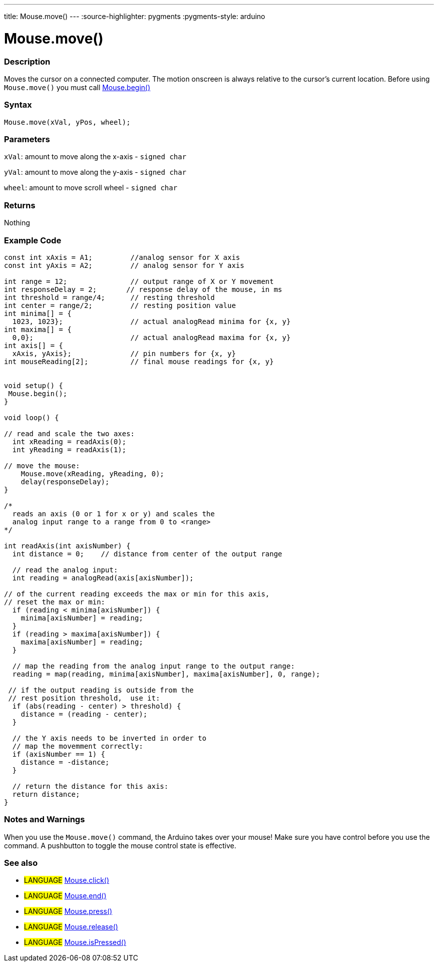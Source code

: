 ---
title: Mouse.move()
---
:source-highlighter: pygments
:pygments-style: arduino



= Mouse.move()


// OVERVIEW SECTION STARTS
[#overview]
--

[float]
=== Description
Moves the cursor on a connected computer. The motion onscreen is always relative to the cursor's current location. Before using `Mouse.move()` you must call link:../mouseBegin[Mouse.begin()]
[%hardbreaks]


[float]
=== Syntax
`Mouse.move(xVal, yPos, wheel);`


[float]
=== Parameters
`xVal`: amount to move along the x-axis - `signed char`

`yVal`: amount to move along the y-axis - `signed char`

`wheel`: amount to move scroll wheel - `signed char`
[float]
=== Returns
Nothing

--
// OVERVIEW SECTION ENDS




// HOW TO USE SECTION STARTS
[#howtouse]
--

[float]
=== Example Code
// Describe what the example code is all about and add relevant code   ►►►►► THIS SECTION IS MANDATORY ◄◄◄◄◄


[source,arduino]
----
const int xAxis = A1;         //analog sensor for X axis
const int yAxis = A2;         // analog sensor for Y axis

int range = 12;               // output range of X or Y movement
int responseDelay = 2;       // response delay of the mouse, in ms
int threshold = range/4;      // resting threshold
int center = range/2;         // resting position value
int minima[] = {
  1023, 1023};                // actual analogRead minima for {x, y}
int maxima[] = {
  0,0};                       // actual analogRead maxima for {x, y}
int axis[] = {
  xAxis, yAxis};              // pin numbers for {x, y}
int mouseReading[2];          // final mouse readings for {x, y}


void setup() {
 Mouse.begin();
}

void loop() {

// read and scale the two axes:
  int xReading = readAxis(0);
  int yReading = readAxis(1);

// move the mouse:
    Mouse.move(xReading, yReading, 0);
    delay(responseDelay);
}

/*
  reads an axis (0 or 1 for x or y) and scales the
  analog input range to a range from 0 to <range>
*/

int readAxis(int axisNumber) {
  int distance = 0;    // distance from center of the output range

  // read the analog input:
  int reading = analogRead(axis[axisNumber]);

// of the current reading exceeds the max or min for this axis,
// reset the max or min:
  if (reading < minima[axisNumber]) {
    minima[axisNumber] = reading;
  }
  if (reading > maxima[axisNumber]) {
    maxima[axisNumber] = reading;
  }

  // map the reading from the analog input range to the output range:
  reading = map(reading, minima[axisNumber], maxima[axisNumber], 0, range);

 // if the output reading is outside from the
 // rest position threshold,  use it:
  if (abs(reading - center) > threshold) {
    distance = (reading - center);
  }

  // the Y axis needs to be inverted in order to
  // map the movemment correctly:
  if (axisNumber == 1) {
    distance = -distance;
  }

  // return the distance for this axis:
  return distance;
}
----
[%hardbreaks]

[float]
=== Notes and Warnings
When you use the `Mouse.move()` command, the Arduino takes over your mouse! Make sure you have control before you use the command. A pushbutton to toggle the mouse control state is effective.

--
// HOW TO USE SECTION ENDS


// SEE ALSO SECTION
[#see_also]
--

[float]
=== See also

[role="language"]
* #LANGUAGE# link:../mouseclick[Mouse.click()]
* #LANGUAGE# link:../mouseend[Mouse.end()]
* #LANGUAGE# link:../mousepress[Mouse.press()]
* #LANGUAGE# link:../mouserelease[Mouse.release()]
* #LANGUAGE# link:../mouseispressed[Mouse.isPressed()]

--
// SEE ALSO SECTION ENDS

